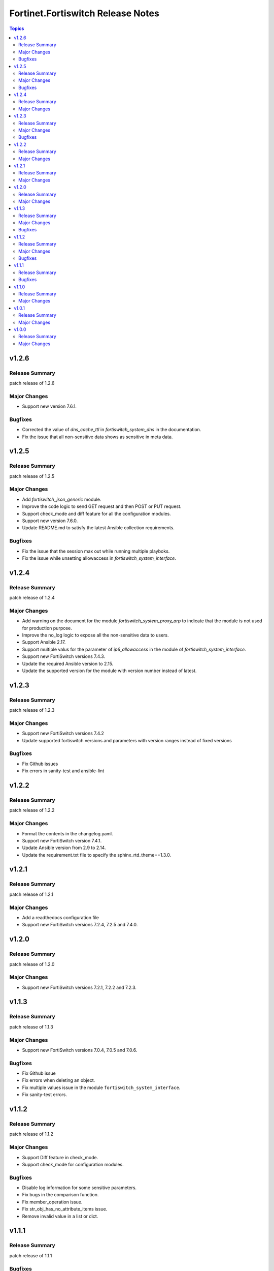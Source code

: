 ==================================
Fortinet.Fortiswitch Release Notes
==================================

.. contents:: Topics

v1.2.6
======

Release Summary
---------------

patch release of 1.2.6

Major Changes
-------------

- Support new version 7.6.1.

Bugfixes
--------

- Corrected the value of `dns_cache_ttl` in `fortiswitch_system_dns` in the documentation.
- Fix the issue that all non-sensitive data shows as sensitive in meta data.

v1.2.5
======

Release Summary
---------------

patch release of 1.2.5

Major Changes
-------------

- Add `fortiswitch_json_generic` module.
- Improve the code logic to send GET request and then POST or PUT request.
- Support check_mode and diff feature for all the configuration modules.
- Support new version 7.6.0.
- Update README.md to satisfy the latest Ansible collection requirements.

Bugfixes
--------

- Fix the issue that the session max out while running multiple playboks.
- Fix the issue while unsetting allowaccess in `fortiswitch_system_interface`.

v1.2.4
======

Release Summary
---------------

patch release of 1.2.4

Major Changes
-------------

- Add warning on the document for the module `fortiswitch_system_proxy_arp` to indicate that the module is not used for production purpose.
- Improve the no_log logic to expose all the non-sensitive data to users.
- Support Ansible 2.17.
- Support multiple valus for the parameter of `ip6_allowaccess` in the module of `fortiswitch_system_interface`.
- Support new FortiSwitch versions 7.4.3.
- Update the required Ansible version to 2.15.
- Update the supported version for the module with version number instead of latest.

v1.2.3
======

Release Summary
---------------

patch release of 1.2.3

Major Changes
-------------

- Support new FortiSwitch versions 7.4.2
- Update supported fortiswitch versions and parameters with version ranges instead of fixed versions

Bugfixes
--------

- Fix Github issues
- Fix errors in sanity-test and ansible-lint

v1.2.2
======

Release Summary
---------------

patch release of 1.2.2

Major Changes
-------------

- Format the contents in the changelog.yaml.
- Support new FortiSwitch version 7.4.1.
- Update Ansible version from 2.9 to 2.14.
- Update the requirement.txt file to specify the sphinx_rtd_theme==1.3.0.

v1.2.1
======

Release Summary
---------------

patch release of 1.2.1

Major Changes
-------------

- Add a readthedocs configuration file
- Support new FortiSwitch versions 7.2.4, 7.2.5 and 7.4.0.

v1.2.0
======

Release Summary
---------------

patch release of 1.2.0

Major Changes
-------------

- Support new FortiSwitch versions 7.2.1, 7.2.2 and 7.2.3.

v1.1.3
======

Release Summary
---------------

patch release of 1.1.3

Major Changes
-------------

- Support new FortiSwitch versions 7.0.4, 7.0.5 and 7.0.6.

Bugfixes
--------

- Fix Github issue
- Fix errors when deleting an object.
- Fix multiple values issue in the module ``fortiswitch_system_interface``.
- Fix sanity-test errors.

v1.1.2
======

Release Summary
---------------

patch release of 1.1.2

Major Changes
-------------

- Support Diff feature in check_mode.
- Support check_mode for configuration modules.

Bugfixes
--------

- Disable log information for some sensitive parameters.
- Fix bugs in the comparison function.
- Fix member_operation issue.
- Fix str_obj_has_no_attribute_items issue.
- Remove invalid value in a list or dict.

v1.1.1
======

Release Summary
---------------

patch release of 1.1.1

Bugfixes
--------

- Add GPLv3 License.
- Add default value for enable_log param and unify the type in both doc and spec.
- Fix import errors in sanity-test.
- Fix no-log-needed errors in sanity-test.
- Fix paramter-list-no-elements errors in sanity-test.
- Fix redundant state param in the some of the Examples.
- Fix the issue of empty children in execute schema.
- Fix unnecessary comprehension for FACT_DETAIL_SUBSETS.
- Support multiple values for allowaccess in the module ``fortiswitch_system_interface``.
- Support syntax for Python 2.7.
- Use collection version in the doc section.

v1.1.0
======

Release Summary
---------------

minor release of 1.1.0

Major Changes
-------------

- Support ``execute`` schema including backup, restore and other features.

v1.0.1
======

Release Summary
---------------

patch release of 1.0.1

Major Changes
-------------

- Supports FSW versions 7.0.1, 7.0.2 and 7.0.3

v1.0.0
======

Release Summary
---------------

major release of 1.0.0

Major Changes
-------------

- Support Exporting playbook for configuration modules.
- Support FortiSwitch 7.0.0.
- Support all the Configuration Modules and Monitor Modules.
- Support fact retrieval feature, ``fortios_monitor_fact`` and ``fortios_log_fact``.
